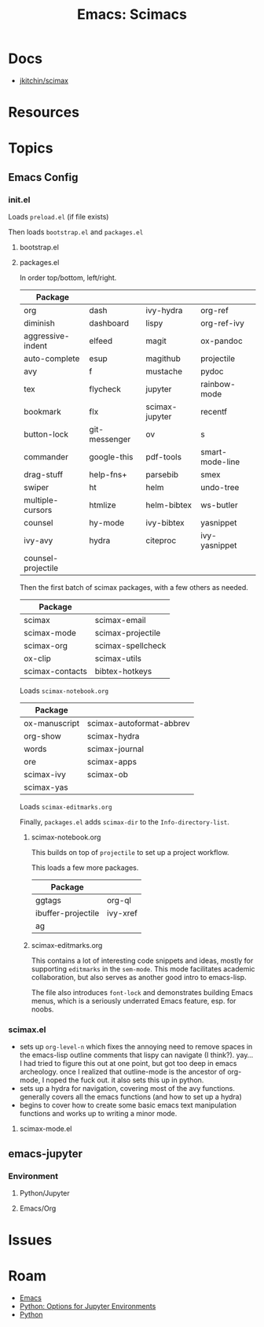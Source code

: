 :PROPERTIES:
:ID:       948512e5-53ac-4f38-92a8-5de5ebc08c6e
:END:
#+TITLE: Emacs: Scimacs
#+CATEGORY: slips
#+TAGS:

* Docs
+ [[github:jkitchin/scimax][jkitchin/scimax]]

* Resources

* Topics

** Emacs Config

*** init.el

Loads =preload.el= (if file exists)

Then loads =bootstrap.el= and =packages.el=

**** bootstrap.el



**** packages.el

In order top/bottom, left/right.

| Package            |               |                |                 |
|--------------------+---------------+----------------+-----------------|
| org                | dash          | ivy-hydra      | org-ref         |
| diminish           | dashboard     | lispy          | org-ref-ivy     |
| aggressive-indent  | elfeed        | magit          | ox-pandoc       |
| auto-complete      | esup          | magithub       | projectile      |
| avy                | f             | mustache       | pydoc           |
| tex                | flycheck      | jupyter        | rainbow-mode    |
| bookmark           | flx           | scimax-jupyter | recentf         |
| button-lock        | git-messenger | ov             | s               |
| commander          | google-this   | pdf-tools      | smart-mode-line |
| drag-stuff         | help-fns+     | parsebib       | smex            |
| swiper             | ht            | helm           | undo-tree       |
| multiple-cursors   | htmlize       | helm-bibtex    | ws-butler       |
| counsel            | hy-mode       | ivy-bibtex     | yasnippet       |
| ivy-avy            | hydra         | citeproc       | ivy-yasnippet   |
| counsel-projectile |               |                |                 |

Then the first batch of scimax packages, with a few others as needed.

| Package         |                   |
|-----------------+-------------------|
| scimax          | scimax-email      |
| scimax-mode     | scimax-projectile |
| scimax-org      | scimax-spellcheck |
| ox-clip         | scimax-utils      |
| scimax-contacts | bibtex-hotkeys    |

Loads =scimax-notebook.org=

| Package       |                          |
|---------------+--------------------------|
| ox-manuscript | scimax-autoformat-abbrev |
| org-show      | scimax-hydra             |
| words         | scimax-journal           |
| ore           | scimax-apps              |
| scimax-ivy    | scimax-ob                |
| scimax-yas    |                          |

Loads =scimax-editmarks.org=

Finally, =packages.el= adds =scimax-dir= to the =Info-directory-list=.

***** scimax-notebook.org

This builds on top of =projectile= to set up a project workflow.


This loads a few more packages.

| Package            |          |
|--------------------+----------|
| ggtags             | org-ql   |
| ibuffer-projectile | ivy-xref |
| ag                 |          |

***** scimax-editmarks.org

This contains a lot of interesting code snippets
and ideas, mostly for supporting =editmarks= in the =sem-mode=. This mode
facilitates academic collaboration, but also serves as another good intro to
emacs-lisp.

The file also introduces =font-lock= and demonstrates building Emacs menus,
which is a seriously underrated Emacs feature, esp. for noobs.

*** scimax.el

+ sets up =org-level-n= which fixes the annoying need to remove spaces in the
  emacs-lisp outline comments that lispy can navigate (I think?). yay... I had
  tried to figure this out at one point, but got too deep in emacs
  archeology. once I realized that outline-mode is the ancestor of org-mode, I
  noped the fuck out. it also sets this up in python.
+ sets up a hydra for navigation, covering most of the avy functions. generally
  covers all the emacs functions (and how to set up a hydra)
+ begins to cover how to create some basic emacs text manipulation functions and
  works up to writing a minor mode.

**** scimax-mode.el




** emacs-jupyter

*** Environment

**** Python/Jupyter

**** Emacs/Org

* Issues

* Roam
+ [[id:6f769bd4-6f54-4da7-a329-8cf5226128c9][Emacs]]
+ [[id:32a21c5e-8e7c-4df1-88dd-74d828f90b9c][Python: Options for Jupyter Environments]]
+ [[id:b4c096ee-6e40-4f34-85a1-7fc901e819f5][Python]]
